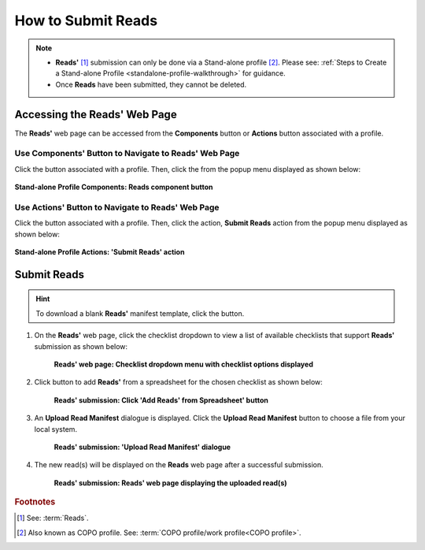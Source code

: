 .. _reads:

=====================
How to Submit Reads
=====================

.. note::

  * **Reads'** [#f1]_ submission can only be done via a Stand-alone profile [#f2]_. Please see:
    :ref:`Steps to Create a Stand-alone Profile <standalone-profile-walkthrough>` for guidance.

  * Once **Reads** have been submitted, they cannot be deleted.

.. seealso::
  * :ref:`How to Update Reads <reads_update>`

.. raw:: html

   <hr>

------------------------------
Accessing the Reads' Web Page
------------------------------
The **Reads'** web page can be accessed from the **Components** button or **Actions** button associated with a profile.

.. raw:: html

   <hr>

Use Components' Button to Navigate to Reads' Web Page
~~~~~~~~~~~~~~~~~~~~~~~~~~~~~~~~~~~~~~~~~~~~~~~~~~~~~

Click the |profile-components-button| button associated with a profile. Then, click the  |reads-component-button| from
the popup menu displayed as shown below:

.. figure:: /assets/images/profile/profile_standalone_profile_components_reads.png
  :alt: Stand-alone Reads' profile component
  :align: center
  :target: https://raw.githubusercontent.com/collaborative-open-plant-omics/Documentation/main/assets/images/profile/profile_standalone_profile_components_reads.png
  :class: with-shadow with-border

  **Stand-alone Profile Components: Reads component button**

.. raw:: html

   <hr>

Use Actions' Button to Navigate to Reads' Web Page
~~~~~~~~~~~~~~~~~~~~~~~~~~~~~~~~~~~~~~~~~~~~~~~~~~

Click the |profile-actions-button| button associated with a profile. Then, click the action, **Submit Reads** action
from the popup menu displayed as shown below:

.. figure:: /assets/images/profile/profile_standalone_profile_actions_reads.png
  :alt: Stand-alone Reads' profile action
  :align: center
  :height: 70ex
  :target: https://raw.githubusercontent.com/collaborative-open-plant-omics/Documentation/main/assets/images/profile/profile_standalone_profile_actions_reads.png
  :class: with-shadow with-border

  **Stand-alone Profile Actions: 'Submit Reads' action**

.. raw:: html

   <hr>

-------------
Submit Reads
-------------

.. hint::

  To download a blank **Reads'** manifest template, click the |reads-blank-manifest-download-button| button.


#. On the **Reads'** web page, click the checklist dropdown to view a list of available checklists that support **Reads'**
   submission as shown below:

    .. figure:: /assets/images/reads/reads_with_checklist_dropdown_list.png
      :alt: Available checklist options
      :align: center
      :target: https://raw.githubusercontent.com/collaborative-open-plant-omics/Documentation/main/assets/images/reads/reads_with_checklist_dropdown_list.png
      :class: with-shadow with-border

      **Reads' web page: Checklist dropdown menu with checklist options displayed**

   .. raw:: html

      <br>

#. Click |add-reads-manifest-button| button to add **Reads'** from a spreadsheet for the chosen checklist as shown below:

    .. figure:: /assets/images/reads/reads_pointer_to_add_reads_manifest_button.png
      :alt: Pointer to 'Add Reads' from Spreadsheet' button
      :align: center
      :target: https://raw.githubusercontent.com/collaborative-open-plant-omics/Documentation/main/assets/images/reads/reads_pointer_to_add_reads_manifest_button.png
      :class: with-shadow with-border

      **Reads' submission: Click 'Add Reads' from Spreadsheet' button**

   .. raw:: html

      <br>

#. An **Upload Read Manifest** dialogue is displayed. Click the **Upload Read Manifest** button to choose a file from
   your local system.

    .. figure:: /assets/images/reads/reads_upload_reads_manifest_dialogue.png
      :alt: Upload Read Manifest dialogue
      :align: center
      :target: https://raw.githubusercontent.com/collaborative-open-plant-omics/Documentation/main/assets/images/reads/reads_upload_reads_manifest_dialogue.png
      :class: with-shadow with-border

      **Reads' submission: 'Upload Read Manifest' dialogue**

   .. raw:: html

      <br>

#. The new read(s) will be displayed on the **Reads** web page after a successful submission.

    .. figure:: /assets/images/reads/reads_uploaded.png
      :alt: Read(s) submitted
      :align: center
      :target: https://raw.githubusercontent.com/collaborative-open-plant-omics/Documentation/main/assets/images/reads/reads_uploaded.png
      :class: with-shadow with-border

      **Reads' submission: Reads' web page displaying the uploaded read(s)**

    .. raw:: html

       <br><br>


.. raw:: html

   <hr>

.. rubric:: Footnotes
.. [#f1] See: :term:`Reads`.
.. [#f2] Also known as COPO profile. See: :term:`COPO profile/work profile<COPO profile>`.

.. raw:: html

   <br><br>

..
    Images declaration
..
.. |add-reads-manifest-button| image:: /assets/images/buttons/download_button.png
   :height: 4ex
   :class: no-scaled-link

.. |reads-component-button| image:: /assets/images/buttons/components_reads_button.png
   :height: 4ex
   :class: no-scaled-link

.. |reads-blank-manifest-download-button| image:: /assets/images/buttons/reads_blank_manifest_download_button.png
   :height: 4ex
   :class: no-scaled-link

.. |profile-actions-button| image:: /assets/images/buttons/profile_actions_button.png
   :height: 4ex
   :class: no-scaled-link

.. |profile-components-button| image:: /assets/images/buttons/profile_components_button.png
   :height: 4ex
   :class: no-scaled-link
